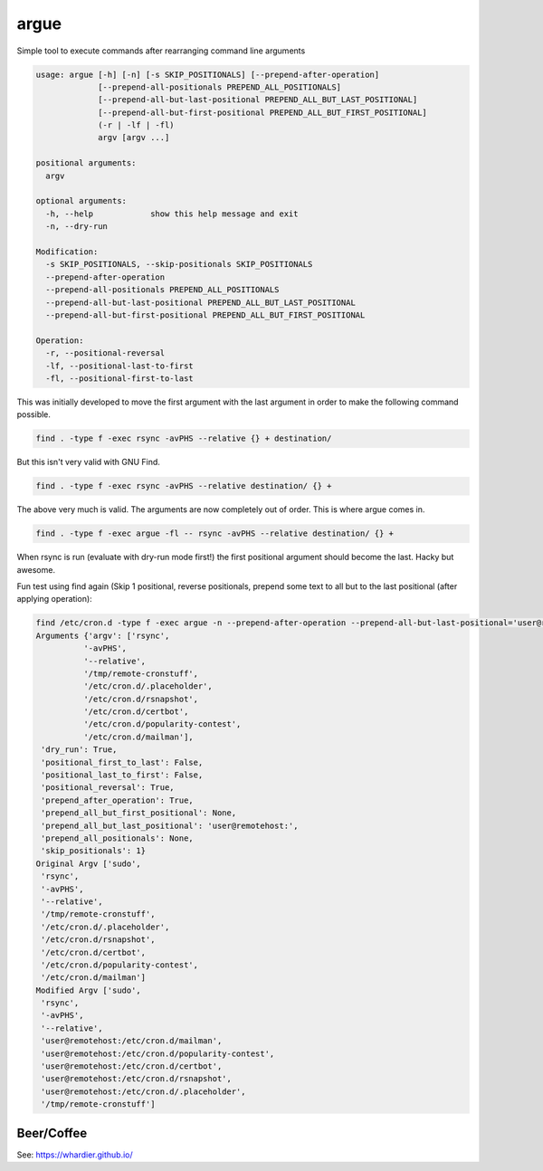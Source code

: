 =====
argue
=====

Simple tool to execute commands after rearranging command line arguments

.. code-block::

    usage: argue [-h] [-n] [-s SKIP_POSITIONALS] [--prepend-after-operation]
                 [--prepend-all-positionals PREPEND_ALL_POSITIONALS]
                 [--prepend-all-but-last-positional PREPEND_ALL_BUT_LAST_POSITIONAL]
                 [--prepend-all-but-first-positional PREPEND_ALL_BUT_FIRST_POSITIONAL]
                 (-r | -lf | -fl)
                 argv [argv ...]
    
    positional arguments:
      argv
    
    optional arguments:
      -h, --help            show this help message and exit
      -n, --dry-run
    
    Modification:
      -s SKIP_POSITIONALS, --skip-positionals SKIP_POSITIONALS
      --prepend-after-operation
      --prepend-all-positionals PREPEND_ALL_POSITIONALS
      --prepend-all-but-last-positional PREPEND_ALL_BUT_LAST_POSITIONAL
      --prepend-all-but-first-positional PREPEND_ALL_BUT_FIRST_POSITIONAL
    
    Operation:
      -r, --positional-reversal
      -lf, --positional-last-to-first
      -fl, --positional-first-to-last
    

This was initially developed to move the first argument with the last argument in order to make the following command possible.

.. code-block:: bash

    find . -type f -exec rsync -avPHS --relative {} + destination/
  
But this isn't very valid with GNU Find.

.. code-block:: bash

    find . -type f -exec rsync -avPHS --relative destination/ {} +
  
The above very much is valid.  The arguments are now completely out of order.  This is where argue comes in.

.. code-block:: bash

    find . -type f -exec argue -fl -- rsync -avPHS --relative destination/ {} +
  
When rsync is run (evaluate with dry-run mode first!) the first positional argument should become the last.  Hacky but awesome.

Fun test using find again (Skip 1 positional, reverse positionals, prepend some text to all but to the last positional (after applying operation):

.. code-block::

    find /etc/cron.d -type f -exec argue -n --prepend-after-operation --prepend-all-but-last-positional='user@remotehost:' -s 1 -r -- sudo rsync -avPHS --relative /tmp/remote-cronstuff {} +
    Arguments {'argv': ['rsync',
              '-avPHS',
              '--relative',
              '/tmp/remote-cronstuff',
              '/etc/cron.d/.placeholder',
              '/etc/cron.d/rsnapshot',
              '/etc/cron.d/certbot',
              '/etc/cron.d/popularity-contest',
              '/etc/cron.d/mailman'],
     'dry_run': True,
     'positional_first_to_last': False,
     'positional_last_to_first': False,
     'positional_reversal': True,
     'prepend_after_operation': True,
     'prepend_all_but_first_positional': None,
     'prepend_all_but_last_positional': 'user@remotehost:',
     'prepend_all_positionals': None,
     'skip_positionals': 1}
    Original Argv ['sudo',
     'rsync',
     '-avPHS',
     '--relative',
     '/tmp/remote-cronstuff',
     '/etc/cron.d/.placeholder',
     '/etc/cron.d/rsnapshot',
     '/etc/cron.d/certbot',
     '/etc/cron.d/popularity-contest',
     '/etc/cron.d/mailman']
    Modified Argv ['sudo',
     'rsync',
     '-avPHS',
     '--relative',
     'user@remotehost:/etc/cron.d/mailman',
     'user@remotehost:/etc/cron.d/popularity-contest',
     'user@remotehost:/etc/cron.d/certbot',
     'user@remotehost:/etc/cron.d/rsnapshot',
     'user@remotehost:/etc/cron.d/.placeholder',
     '/tmp/remote-cronstuff']
    
    
Beer/Coffee
-----------
See: https://whardier.github.io/
